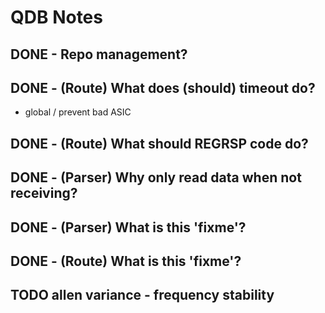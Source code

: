 * QDB Notes

** DONE - Repo management?
** DONE - (Route) What does (should) timeout do?
- global / prevent bad ASIC
** DONE - (Route) What should REGRSP code do?
** DONE - (Parser) Why only read data when not receiving?
** DONE - (Parser) What is this 'fixme'?
** DONE - (Route) What is this 'fixme'?
** TODO allen variance - frequency stability
